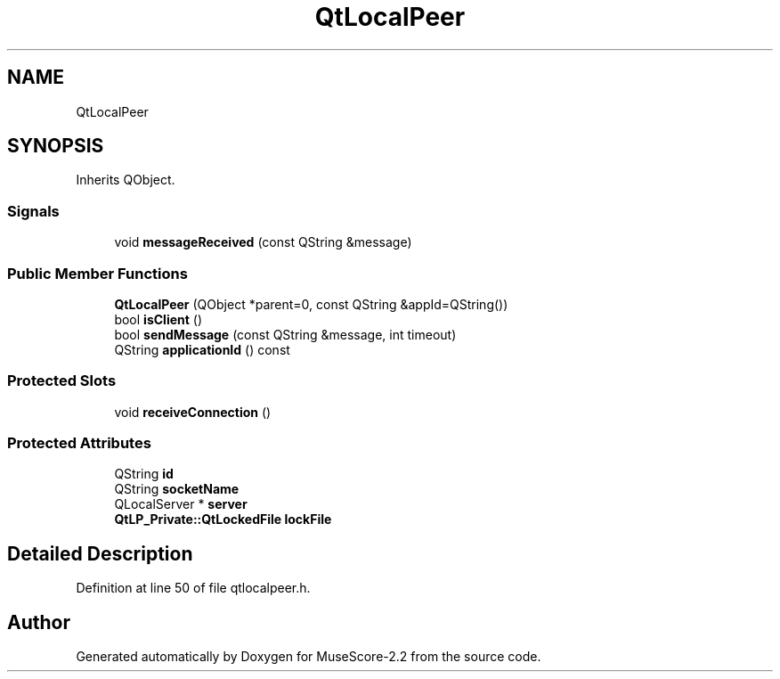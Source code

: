 .TH "QtLocalPeer" 3 "Mon Jun 5 2017" "MuseScore-2.2" \" -*- nroff -*-
.ad l
.nh
.SH NAME
QtLocalPeer
.SH SYNOPSIS
.br
.PP
.PP
Inherits QObject\&.
.SS "Signals"

.in +1c
.ti -1c
.RI "void \fBmessageReceived\fP (const QString &message)"
.br
.in -1c
.SS "Public Member Functions"

.in +1c
.ti -1c
.RI "\fBQtLocalPeer\fP (QObject *parent=0, const QString &appId=QString())"
.br
.ti -1c
.RI "bool \fBisClient\fP ()"
.br
.ti -1c
.RI "bool \fBsendMessage\fP (const QString &message, int timeout)"
.br
.ti -1c
.RI "QString \fBapplicationId\fP () const"
.br
.in -1c
.SS "Protected Slots"

.in +1c
.ti -1c
.RI "void \fBreceiveConnection\fP ()"
.br
.in -1c
.SS "Protected Attributes"

.in +1c
.ti -1c
.RI "QString \fBid\fP"
.br
.ti -1c
.RI "QString \fBsocketName\fP"
.br
.ti -1c
.RI "QLocalServer * \fBserver\fP"
.br
.ti -1c
.RI "\fBQtLP_Private::QtLockedFile\fP \fBlockFile\fP"
.br
.in -1c
.SH "Detailed Description"
.PP 
Definition at line 50 of file qtlocalpeer\&.h\&.

.SH "Author"
.PP 
Generated automatically by Doxygen for MuseScore-2\&.2 from the source code\&.
